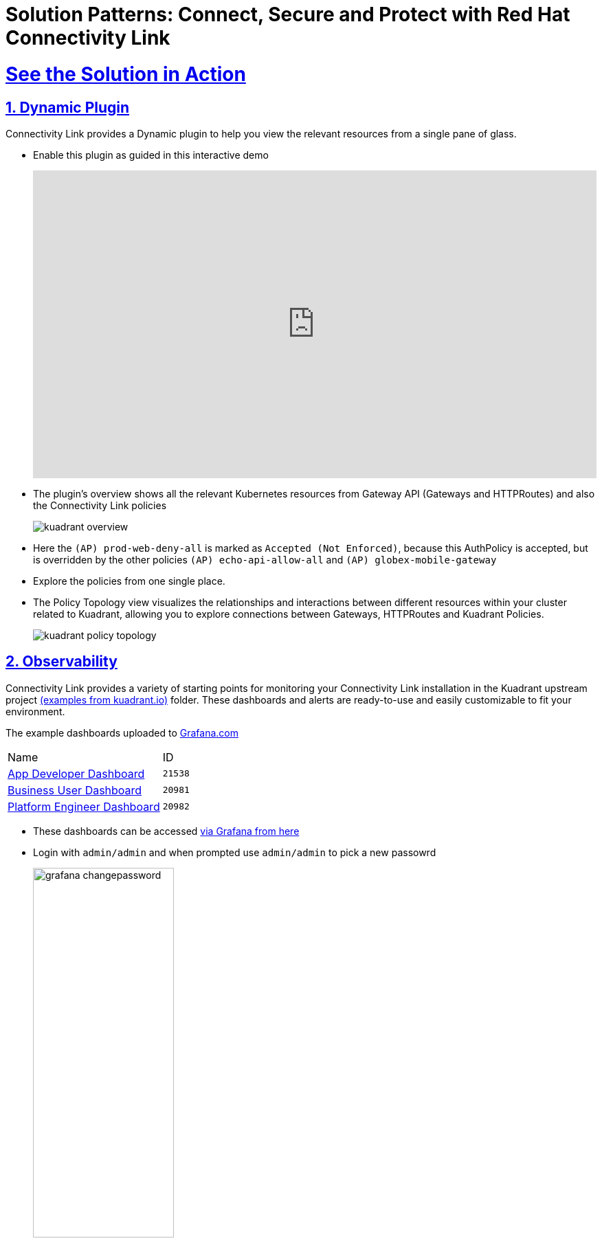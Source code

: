 :imagesdir: ../assets/images

= Solution Patterns: Connect, Secure and Protect with Red Hat Connectivity Link
:sectnums:
:sectlinks:
:doctype: book

= See the Solution in Action

== Dynamic Plugin

Connectivity Link provides a Dynamic plugin to help you view the relevant resources from a single pane of glass.

* Enable this plugin as guided in this interactive demo
+
++++
<!--ARCADE EMBED START--><div style="position: relative; padding-bottom: calc(49.609375% + 41px); height: 0; width: 100%;"><iframe src="https://demo.arcade.software/e2XOH3IWMRzMEfEVMm8d?embed&embed_mobile=tab&embed_desktop=inline&show_copy_link=true" title="Enable Red Hat Connectivity Link&#39;s Kuadrant Dynamic Plugin on Red Hat OpenShift console" frameborder="0" loading="lazy" webkitallowfullscreen mozallowfullscreen allowfullscreen allow="clipboard-write" style="position: absolute; top: 0; left: 0; width: 100%; height: 100%; color-scheme: light;" ></iframe></div><!--ARCADE EMBED END-->
++++

* The plugin's overview shows all the relevant Kubernetes resources from Gateway API (Gateways and HTTPRoutes) and also the Connectivity Link policies
+ 
image::kuadrant-overview.png[] 

* Here the `(AP) prod-web-deny-all` is marked as `Accepted (Not Enforced)`, because this AuthPolicy is accepted, but is overridden by the other policies `(AP) echo-api-allow-all` and `(AP) globex-mobile-gateway`
* Explore the policies from one single place.
* The Policy Topology view visualizes the relationships and interactions between different resources within your cluster related to Kuadrant, allowing you to explore connections between Gateways, HTTPRoutes and Kuadrant Policies.
+
image:kuadrant-policy-topology.png[] 



== Observability

Connectivity Link provides a variety of starting points for monitoring your Connectivity Link installation in the Kuadrant upstream project  https://github.com/Kuadrant/kuadrant-operator/tree/main/examples[(examples from kuadrant.io)^] folder. These dashboards and alerts are ready-to-use and easily customizable to fit your environment.

The example dashboards uploaded to https://grafana.com/grafana/dashboards/[Grafana.com^]

[cols="1,1"]  
|===
| Name     | ID 
| https://grafana.com/grafana/dashboards/21538[App Developer Dashboard^]      | `21538` 
| https://grafana.com/grafana/dashboards/20981[Business User Dashboard^]   | `20981`
| https://grafana.com/grafana/dashboards/20982[Platform Engineer Dashboard^] | `20982` 
|===


* These dashboards can be  accessed https://grafana-monitoring.%OPENSHIFTSUBDOMAIN%/login[via Grafana from here^]
* Login with `admin/admin` and when prompted use `admin/admin` to pick a new passowrd
+
image::grafana-changepassword.png[width=50%] 
* From the left-hand navigation, access *Dashboards > Browse* menu
+
image::grafana-dashboard-leftnav.png[] 
* Click on the Default folder to view the preloaded dahsboards
+
image::grafana-dashboards-list.png[] 

* Click on *App Developer Dashboard* to view the detail of this Dashboard.  You can view both the `echo-api` and `globex-mobile-gateway`
+
image::grafana-app-dev-dashabord.png[] 
* You can the other dashboard by accessing the links to Business User and Plarform Engineer dashboards from the *Kuadrant Dashboards* section on top-left of this page.
* Explore the various persona-based dashboards available.
* Here is a sample Platform Engineer based Dashboard
+
image::grafana-pe-dashabord.png[] 
* Here is a sample Business User based Dashboard
+
image::grafana-bu-dashabord.png[] 


== Conclusion

With this setup, Globex is all set to onboard further service enpoints to be accessed securely. This solution can be further extended to span across a multi-cluster setup too.

We will also extend this pattern to include the all important Observability aspects as well.

Read more https://docs.kuadrant.io/1.0.x/architecture/docs/design/architectural-overview-v1/#multi-cluster[here^]
